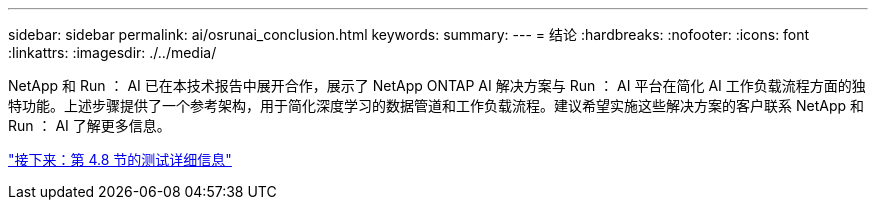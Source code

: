 ---
sidebar: sidebar 
permalink: ai/osrunai_conclusion.html 
keywords:  
summary:  
---
= 结论
:hardbreaks:
:nofooter: 
:icons: font
:linkattrs: 
:imagesdir: ./../media/


NetApp 和 Run ： AI 已在本技术报告中展开合作，展示了 NetApp ONTAP AI 解决方案与 Run ： AI 平台在简化 AI 工作负载流程方面的独特功能。上述步骤提供了一个参考架构，用于简化深度学习的数据管道和工作负载流程。建议希望实施这些解决方案的客户联系 NetApp 和 Run ： AI 了解更多信息。

link:osrunai_testing_details_for_section_4.8.html["接下来：第 4.8 节的测试详细信息"]
